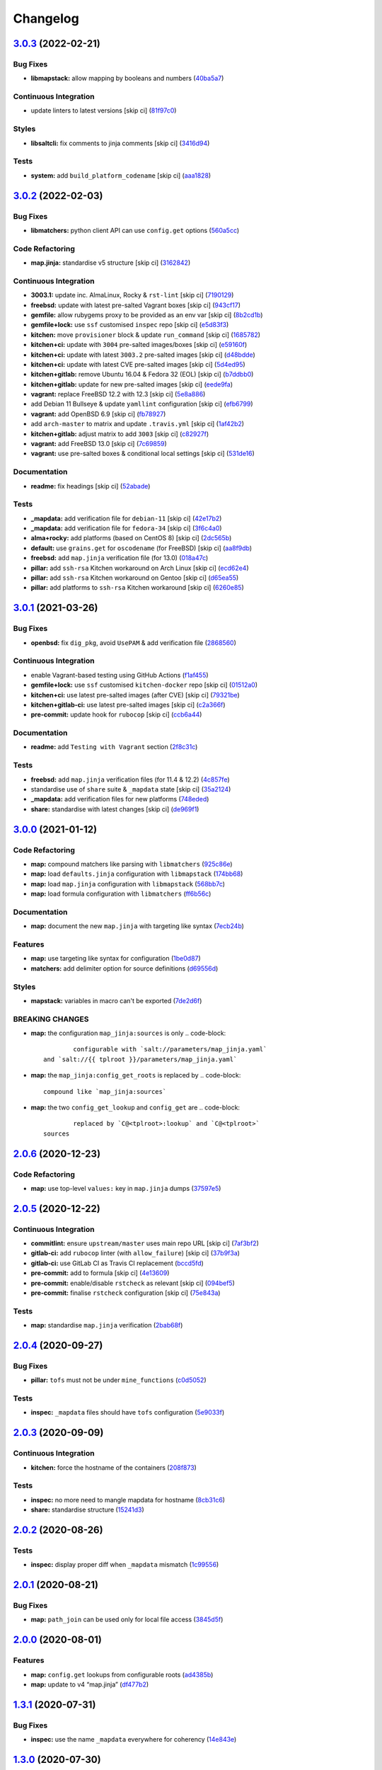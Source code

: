
Changelog
=========

`3.0.3 <https://github.com/saltstack-formulas/openssh-formula/compare/v3.0.2...v3.0.3>`_ (2022-02-21)
---------------------------------------------------------------------------------------------------------

Bug Fixes
^^^^^^^^^


* **libmapstack:** allow mapping by booleans and numbers (\ `40ba5a7 <https://github.com/saltstack-formulas/openssh-formula/commit/40ba5a72c6476fa7deb4e73a01e78530da4c45d9>`_\ )

Continuous Integration
^^^^^^^^^^^^^^^^^^^^^^


* update linters to latest versions [skip ci] (\ `81f97c0 <https://github.com/saltstack-formulas/openssh-formula/commit/81f97c0457b7b30a6464c066fcb83ca77def9371>`_\ )

Styles
^^^^^^


* **libsaltcli:** fix comments to jinja comments [skip ci] (\ `3416d94 <https://github.com/saltstack-formulas/openssh-formula/commit/3416d94a36ab0c38942dba8d660652592f74a019>`_\ )

Tests
^^^^^


* **system:** add ``build_platform_codename`` [skip ci] (\ `aaa1828 <https://github.com/saltstack-formulas/openssh-formula/commit/aaa1828f8683cb306b4532805d8095b095649af5>`_\ )

`3.0.2 <https://github.com/saltstack-formulas/openssh-formula/compare/v3.0.1...v3.0.2>`_ (2022-02-03)
---------------------------------------------------------------------------------------------------------

Bug Fixes
^^^^^^^^^


* **libmatchers:** python client API can use ``config.get`` options (\ `560a5cc <https://github.com/saltstack-formulas/openssh-formula/commit/560a5ccbbc1c657fce621da945981cd0bd701879>`_\ )

Code Refactoring
^^^^^^^^^^^^^^^^


* **map.jinja:** standardise v5 structure [skip ci] (\ `3162842 <https://github.com/saltstack-formulas/openssh-formula/commit/3162842ec5531b72a28fff592e1b63d33aa2cd59>`_\ )

Continuous Integration
^^^^^^^^^^^^^^^^^^^^^^


* **3003.1:** update inc. AlmaLinux, Rocky & ``rst-lint`` [skip ci] (\ `7190129 <https://github.com/saltstack-formulas/openssh-formula/commit/719012908469f50e510779e1b82fb5605f54053a>`_\ )
* **freebsd:** update with latest pre-salted Vagrant boxes [skip ci] (\ `943cf17 <https://github.com/saltstack-formulas/openssh-formula/commit/943cf1790370fa32d19f6e367510d513fc9cbbb6>`_\ )
* **gemfile:** allow rubygems proxy to be provided as an env var [skip ci] (\ `8b2cd1b <https://github.com/saltstack-formulas/openssh-formula/commit/8b2cd1b0e6a872928d2095170e9524274c9de3e2>`_\ )
* **gemfile+lock:** use ``ssf`` customised ``inspec`` repo [skip ci] (\ `e5d83f3 <https://github.com/saltstack-formulas/openssh-formula/commit/e5d83f3f36152c57c6701fdb5d28b624830dc8e0>`_\ )
* **kitchen:** move ``provisioner`` block & update ``run_command`` [skip ci] (\ `1685782 <https://github.com/saltstack-formulas/openssh-formula/commit/168578285aa3291c4cca775daae299aa0889f1d5>`_\ )
* **kitchen+ci:** update with ``3004`` pre-salted images/boxes [skip ci] (\ `e59160f <https://github.com/saltstack-formulas/openssh-formula/commit/e59160f8461386c148b8e61f43e4c3a0d0b89587>`_\ )
* **kitchen+ci:** update with latest ``3003.2`` pre-salted images [skip ci] (\ `d48bdde <https://github.com/saltstack-formulas/openssh-formula/commit/d48bdde2c6919d73a79301f46ec058668d413aac>`_\ )
* **kitchen+ci:** update with latest CVE pre-salted images [skip ci] (\ `5d4ed95 <https://github.com/saltstack-formulas/openssh-formula/commit/5d4ed95572dbdb7b93c2ff3cafca71ed8a6a4034>`_\ )
* **kitchen+gitlab:** remove Ubuntu 16.04 & Fedora 32 (EOL) [skip ci] (\ `b7ddbb0 <https://github.com/saltstack-formulas/openssh-formula/commit/b7ddbb0e186b74d5c9ae0abd75b187f08aab896e>`_\ )
* **kitchen+gitlab:** update for new pre-salted images [skip ci] (\ `eede9fa <https://github.com/saltstack-formulas/openssh-formula/commit/eede9fa54c84b92aab2f7c036e41f53df1389e0c>`_\ )
* **vagrant:** replace FreeBSD 12.2 with 12.3 [skip ci] (\ `5e8a886 <https://github.com/saltstack-formulas/openssh-formula/commit/5e8a88631351c1621da415bc0decae808b9bfc1b>`_\ )
* add Debian 11 Bullseye & update ``yamllint`` configuration [skip ci] (\ `efb6799 <https://github.com/saltstack-formulas/openssh-formula/commit/efb679941a6940b1e94a1b0b3fdbaa25ff3f5d12>`_\ )
* **vagrant:** add OpenBSD 6.9 [skip ci] (\ `fb78927 <https://github.com/saltstack-formulas/openssh-formula/commit/fb789274811a3acce1589280137fab8dd78cd0d2>`_\ )
* add ``arch-master`` to matrix and update ``.travis.yml`` [skip ci] (\ `1af42b2 <https://github.com/saltstack-formulas/openssh-formula/commit/1af42b215e96715f3ddeae13aab6fcbbcfd258b4>`_\ )
* **kitchen+gitlab:** adjust matrix to add ``3003`` [skip ci] (\ `c82927f <https://github.com/saltstack-formulas/openssh-formula/commit/c82927fbc8dd40aea584c6fbee2a5d08eac7c31e>`_\ )
* **vagrant:** add FreeBSD 13.0 [skip ci] (\ `7c69859 <https://github.com/saltstack-formulas/openssh-formula/commit/7c698591c862c412894416f5037892f13f2ed514>`_\ )
* **vagrant:** use pre-salted boxes & conditional local settings [skip ci] (\ `531de16 <https://github.com/saltstack-formulas/openssh-formula/commit/531de164b66ef66b66fadd2369ad302916131e39>`_\ )

Documentation
^^^^^^^^^^^^^


* **readme:** fix headings [skip ci] (\ `52abade <https://github.com/saltstack-formulas/openssh-formula/commit/52abade1821ba7afa1ed313ba9a4d8250283938b>`_\ )

Tests
^^^^^


* **_mapdata:** add verification file for ``debian-11`` [skip ci] (\ `42e17b2 <https://github.com/saltstack-formulas/openssh-formula/commit/42e17b28712b3bf369ac4629b21705a54c5763d6>`_\ )
* **_mapdata:** add verification file for ``fedora-34`` [skip ci] (\ `3f6c4a0 <https://github.com/saltstack-formulas/openssh-formula/commit/3f6c4a05acbf5b41b771b4a44a897e7353190efa>`_\ )
* **alma+rocky:** add platforms (based on CentOS 8) [skip ci] (\ `2dc565b <https://github.com/saltstack-formulas/openssh-formula/commit/2dc565b7c7a467b55e199e47e0d5fe4486360e34>`_\ )
* **default:** use ``grains.get`` for ``oscodename`` (for FreeBSD) [skip ci] (\ `aa8f9db <https://github.com/saltstack-formulas/openssh-formula/commit/aa8f9dbfd6e534e53557b4ae917a90951f8714ac>`_\ )
* **freebsd:** add ``map.jinja`` verification file (for 13.0) (\ `018a47c <https://github.com/saltstack-formulas/openssh-formula/commit/018a47cdd89dac21c05265db7cb5ee8ec9bd0ada>`_\ )
* **pillar:** add ``ssh-rsa`` Kitchen workaround on Arch Linux [skip ci] (\ `ecd62e4 <https://github.com/saltstack-formulas/openssh-formula/commit/ecd62e45075c19bce13d42d88c9372c1a308699f>`_\ )
* **pillar:** add ``ssh-rsa`` Kitchen workaround on Gentoo [skip ci] (\ `d65ea55 <https://github.com/saltstack-formulas/openssh-formula/commit/d65ea55d94d1cd314412daa6388eda080ab70725>`_\ )
* **pillar:** add platforms to ``ssh-rsa`` Kitchen workaround [skip ci] (\ `6260e85 <https://github.com/saltstack-formulas/openssh-formula/commit/6260e852800a3a5481cc0df73a5f689a48599ea2>`_\ )

`3.0.1 <https://github.com/saltstack-formulas/openssh-formula/compare/v3.0.0...v3.0.1>`_ (2021-03-26)
---------------------------------------------------------------------------------------------------------

Bug Fixes
^^^^^^^^^


* **openbsd:** fix ``dig_pkg``\ , avoid ``UsePAM`` & add verification file (\ `2868560 <https://github.com/saltstack-formulas/openssh-formula/commit/286856058ac1b7231cbd3455826a751963c3ca45>`_\ )

Continuous Integration
^^^^^^^^^^^^^^^^^^^^^^


* enable Vagrant-based testing using GitHub Actions (\ `f1af455 <https://github.com/saltstack-formulas/openssh-formula/commit/f1af45593d967c9ac734702fa31b922d28053d32>`_\ )
* **gemfile+lock:** use ``ssf`` customised ``kitchen-docker`` repo [skip ci] (\ `01512a0 <https://github.com/saltstack-formulas/openssh-formula/commit/01512a0ec47b42ea41fcc949f59372b7e95e817c>`_\ )
* **kitchen+ci:** use latest pre-salted images (after CVE) [skip ci] (\ `79321be <https://github.com/saltstack-formulas/openssh-formula/commit/79321be76fa91234414dd53ea81ee0327276bafe>`_\ )
* **kitchen+gitlab-ci:** use latest pre-salted images [skip ci] (\ `c2a366f <https://github.com/saltstack-formulas/openssh-formula/commit/c2a366f9c721fc0956cd08c5e3f239a751be7a10>`_\ )
* **pre-commit:** update hook for ``rubocop`` [skip ci] (\ `ccb6a44 <https://github.com/saltstack-formulas/openssh-formula/commit/ccb6a4487580eb75b3d735e7cfb398f2b8ebb316>`_\ )

Documentation
^^^^^^^^^^^^^


* **readme:** add ``Testing with Vagrant`` section (\ `2f8c31c <https://github.com/saltstack-formulas/openssh-formula/commit/2f8c31c66c56d7c7626c5193d7386cc280e16322>`_\ )

Tests
^^^^^


* **freebsd:** add ``map.jinja`` verification files (for 11.4 & 12.2) (\ `4c857fe <https://github.com/saltstack-formulas/openssh-formula/commit/4c857fe07156260a206c9d33c7a87ce60a324803>`_\ )
* standardise use of ``share`` suite & ``_mapdata`` state [skip ci] (\ `35a2124 <https://github.com/saltstack-formulas/openssh-formula/commit/35a2124a43da14c8cb64040b0b5f2d1b4b7545fe>`_\ )
* **_mapdata:** add verification files for new platforms (\ `748eded <https://github.com/saltstack-formulas/openssh-formula/commit/748ededc7af79b792cac8fa01abcd20c8c27d8ed>`_\ )
* **share:** standardise with latest changes [skip ci] (\ `de969f1 <https://github.com/saltstack-formulas/openssh-formula/commit/de969f10f1b22a86491f1b33d1d06eb7d721a980>`_\ )

`3.0.0 <https://github.com/saltstack-formulas/openssh-formula/compare/v2.0.6...v3.0.0>`_ (2021-01-12)
---------------------------------------------------------------------------------------------------------

Code Refactoring
^^^^^^^^^^^^^^^^


* **map:** compound matchers like parsing with ``libmatchers`` (\ `925c86e <https://github.com/saltstack-formulas/openssh-formula/commit/925c86ea698c68f684ba1645a58c88d688e6acc5>`_\ )
* **map:** load ``defaults.jinja`` configuration with ``libmapstack`` (\ `174bb68 <https://github.com/saltstack-formulas/openssh-formula/commit/174bb68432366a449a8327a9dbb648271f123224>`_\ )
* **map:** load ``map.jinja`` configuration with ``libmapstack`` (\ `568bb7c <https://github.com/saltstack-formulas/openssh-formula/commit/568bb7ce4075ee376e8c49a45a1470d252f82ab9>`_\ )
* **map:** load formula configuration with ``libmatchers`` (\ `ff6b56c <https://github.com/saltstack-formulas/openssh-formula/commit/ff6b56c4a4e282f41ddfc8f379f95096fea0553f>`_\ )

Documentation
^^^^^^^^^^^^^


* **map:** document the new ``map.jinja`` with targeting like syntax (\ `7ecb24b <https://github.com/saltstack-formulas/openssh-formula/commit/7ecb24bdc1ff84ddac4c7c3e5d8d70c7512f4fb5>`_\ )

Features
^^^^^^^^


* **map:** use targeting like syntax for configuration (\ `1be0d87 <https://github.com/saltstack-formulas/openssh-formula/commit/1be0d8725ad933034f4e87cc9636bcc5100bd55c>`_\ )
* **matchers:** add delimiter option for source definitions (\ `d69556d <https://github.com/saltstack-formulas/openssh-formula/commit/d69556d5ae79a907d79351d4b9775e0ce2970b39>`_\ )

Styles
^^^^^^


* **mapstack:** variables in macro can't be exported (\ `7de2d6f <https://github.com/saltstack-formulas/openssh-formula/commit/7de2d6fd756b3e4b7154e660b639d7ce6edb8cfe>`_\ )

BREAKING CHANGES
^^^^^^^^^^^^^^^^


* **map:** the configuration ``map_jinja:sources`` is only
  .. code-block::

                configurable with `salt://parameters/map_jinja.yaml`
        and `salt://{{ tplroot }}/parameters/map_jinja.yaml`

* **map:** the ``map_jinja:config_get_roots`` is replaced by
  .. code-block::

                compound like `map_jinja:sources`

* **map:** the two ``config_get_lookup`` and ``config_get`` are
  .. code-block::

                replaced by `C@<tplroot>:lookup` and `C@<tplroot>`
        sources

`2.0.6 <https://github.com/saltstack-formulas/openssh-formula/compare/v2.0.5...v2.0.6>`_ (2020-12-23)
---------------------------------------------------------------------------------------------------------

Code Refactoring
^^^^^^^^^^^^^^^^


* **map:** use top-level ``values:`` key in ``map.jinja`` dumps (\ `37597e5 <https://github.com/saltstack-formulas/openssh-formula/commit/37597e5b12c769be5add3608152215d7d21e8412>`_\ )

`2.0.5 <https://github.com/saltstack-formulas/openssh-formula/compare/v2.0.4...v2.0.5>`_ (2020-12-22)
---------------------------------------------------------------------------------------------------------

Continuous Integration
^^^^^^^^^^^^^^^^^^^^^^


* **commitlint:** ensure ``upstream/master`` uses main repo URL [skip ci] (\ `7af3bf2 <https://github.com/saltstack-formulas/openssh-formula/commit/7af3bf255df5d636750edb8b3a95c63b032712b4>`_\ )
* **gitlab-ci:** add ``rubocop`` linter (with ``allow_failure``\ ) [skip ci] (\ `37b9f3a <https://github.com/saltstack-formulas/openssh-formula/commit/37b9f3ac09a895b6aad5e796f062c6f3871e697c>`_\ )
* **gitlab-ci:** use GitLab CI as Travis CI replacement (\ `bccd5fd <https://github.com/saltstack-formulas/openssh-formula/commit/bccd5fd3d88ba22d1b9b91018e7eb2a24620138f>`_\ )
* **pre-commit:** add to formula [skip ci] (\ `4e13609 <https://github.com/saltstack-formulas/openssh-formula/commit/4e13609b992d5d2e3e2a540e736016fe1f22c7e2>`_\ )
* **pre-commit:** enable/disable ``rstcheck`` as relevant [skip ci] (\ `094bef5 <https://github.com/saltstack-formulas/openssh-formula/commit/094bef540614043947434a00b0a0e8bfe4665f93>`_\ )
* **pre-commit:** finalise ``rstcheck`` configuration [skip ci] (\ `75e843a <https://github.com/saltstack-formulas/openssh-formula/commit/75e843a7bdabcc64f29bcea7e7ae6ce204bd5397>`_\ )

Tests
^^^^^


* **map:** standardise ``map.jinja`` verification (\ `2bab68f <https://github.com/saltstack-formulas/openssh-formula/commit/2bab68f5ff5485c9b43712bd2dd17f447ed787f4>`_\ )

`2.0.4 <https://github.com/saltstack-formulas/openssh-formula/compare/v2.0.3...v2.0.4>`_ (2020-09-27)
---------------------------------------------------------------------------------------------------------

Bug Fixes
^^^^^^^^^


* **pillar:** ``tofs`` must not be under ``mine_functions`` (\ `c0d5052 <https://github.com/saltstack-formulas/openssh-formula/commit/c0d5052f6a4f86ed78df5f79f4848f24113dbe1a>`_\ )

Tests
^^^^^


* **inspec:** ``_mapdata`` files should have ``tofs`` configuration (\ `5e9033f <https://github.com/saltstack-formulas/openssh-formula/commit/5e9033f500cfa0cc5c06867ebdccd9e6b3298498>`_\ )

`2.0.3 <https://github.com/saltstack-formulas/openssh-formula/compare/v2.0.2...v2.0.3>`_ (2020-09-09)
---------------------------------------------------------------------------------------------------------

Continuous Integration
^^^^^^^^^^^^^^^^^^^^^^


* **kitchen:** force the hostname of the containers (\ `208f873 <https://github.com/saltstack-formulas/openssh-formula/commit/208f87380ce23995ca62c882401c48ec91de6c86>`_\ )

Tests
^^^^^


* **inspec:** no more need to mangle mapdata for hostname (\ `8cb31c6 <https://github.com/saltstack-formulas/openssh-formula/commit/8cb31c6967f736f2068ec55911bd177f5ad6ee87>`_\ )
* **share:** standardise structure (\ `15241d3 <https://github.com/saltstack-formulas/openssh-formula/commit/15241d39c55441c31ae19863cb383a0ccccaa07e>`_\ )

`2.0.2 <https://github.com/saltstack-formulas/openssh-formula/compare/v2.0.1...v2.0.2>`_ (2020-08-26)
---------------------------------------------------------------------------------------------------------

Tests
^^^^^


* **inspec:** display proper diff when ``_mapdata`` mismatch (\ `1c99556 <https://github.com/saltstack-formulas/openssh-formula/commit/1c99556695a633c706d852dd20cfcc25397eba35>`_\ )

`2.0.1 <https://github.com/saltstack-formulas/openssh-formula/compare/v2.0.0...v2.0.1>`_ (2020-08-21)
---------------------------------------------------------------------------------------------------------

Bug Fixes
^^^^^^^^^


* **map:** ``path_join`` can be used only for local file access (\ `3845d5f <https://github.com/saltstack-formulas/openssh-formula/commit/3845d5ff618f936700d5180ce9ff11ba1b037bcc>`_\ )

`2.0.0 <https://github.com/saltstack-formulas/openssh-formula/compare/v1.3.1...v2.0.0>`_ (2020-08-01)
---------------------------------------------------------------------------------------------------------

Features
^^^^^^^^


* **map:** ``config.get`` lookups from configurable roots (\ `ad4385b <https://github.com/saltstack-formulas/openssh-formula/commit/ad4385b077b1fe2b22ab5888ab6b598cb8478658>`_\ )
* **map:** update to v4 “map.jinja” (\ `df477b2 <https://github.com/saltstack-formulas/openssh-formula/commit/df477b25c27c521610a8809528ebcba038db673e>`_\ )

`1.3.1 <https://github.com/saltstack-formulas/openssh-formula/compare/v1.3.0...v1.3.1>`_ (2020-07-31)
---------------------------------------------------------------------------------------------------------

Bug Fixes
^^^^^^^^^


* **inspec:** use the name ``_mapdata`` everywhere for coherency (\ `14e843e <https://github.com/saltstack-formulas/openssh-formula/commit/14e843ec2b756923e13daf21a0dabe480e289339>`_\ )

`1.3.0 <https://github.com/saltstack-formulas/openssh-formula/compare/v1.2.2...v1.3.0>`_ (2020-07-30)
---------------------------------------------------------------------------------------------------------

Continuous Integration
^^^^^^^^^^^^^^^^^^^^^^


* **kitchen:** execute ``_mapdata`` state (\ `70389b5 <https://github.com/saltstack-formulas/openssh-formula/commit/70389b5964100cc964d3031dd652f547461a9ab2>`_\ )

Features
^^^^^^^^


* **map:** generate a YAML file to validate ``map.jinja`` (\ `e4ab335 <https://github.com/saltstack-formulas/openssh-formula/commit/e4ab3350773b79f84b6c36042d2015bd21bd9681>`_\ )

Tests
^^^^^


* **inspec:** share library to access some minion informations (\ `a8d61f4 <https://github.com/saltstack-formulas/openssh-formula/commit/a8d61f43072485b8da289442b675fb84be93cf4d>`_\ )
* **inspec:** verify ``map.jinja`` dump (\ `0eafbd9 <https://github.com/saltstack-formulas/openssh-formula/commit/0eafbd945c1ccaa89eee305ac2f02adf8797a733>`_\ )

`1.2.2 <https://github.com/saltstack-formulas/openssh-formula/compare/v1.2.1...v1.2.2>`_ (2020-07-30)
---------------------------------------------------------------------------------------------------------

Bug Fixes
^^^^^^^^^


* **jinja:** omit_ip_address don't work on some platform (\ `b2d38ae <https://github.com/saltstack-formulas/openssh-formula/commit/b2d38aec9bd46a64965be0ecb66e7c912a1bf3c6>`_\ )

`1.2.1 <https://github.com/saltstack-formulas/openssh-formula/compare/v1.2.0...v1.2.1>`_ (2020-07-21)
---------------------------------------------------------------------------------------------------------

Bug Fixes
^^^^^^^^^


* **known_hosts:** dig package does not install on Arch (\ `0b667cb <https://github.com/saltstack-formulas/openssh-formula/commit/0b667cbcf5e6560d3e92dc5d36b6649c629bfcd7>`_\ )

Continuous Integration
^^^^^^^^^^^^^^^^^^^^^^


* **kitchen:** execute ``openssh.known_hosts`` state (\ `644e616 <https://github.com/saltstack-formulas/openssh-formula/commit/644e61651d1cee2bc6ea9f7fdc5a7a51ffe342ff>`_\ )

Tests
^^^^^


* **config_spec:** verify /etc/ssh/ssh_known_hosts (\ `06ef24b <https://github.com/saltstack-formulas/openssh-formula/commit/06ef24b8e15a8c27433c639846d88d11835209ec>`_\ )

`1.2.0 <https://github.com/saltstack-formulas/openssh-formula/compare/v1.1.0...v1.2.0>`_ (2020-07-20)
---------------------------------------------------------------------------------------------------------

Bug Fixes
^^^^^^^^^


* **inspec:** the package name for Arch is openssh (\ `6b7d8df <https://github.com/saltstack-formulas/openssh-formula/commit/6b7d8df1560091f615e2138a56d4cb8e50b7ab5c>`_\ )
* **jinja:** encode context as json (\ `7a1f619 <https://github.com/saltstack-formulas/openssh-formula/commit/7a1f6199d0ed32d6df6249ec9ec3710614642e62>`_\ )

Features
^^^^^^^^


* **ci:** update travis and kitchen to latest formula standards (\ `7752132 <https://github.com/saltstack-formulas/openssh-formula/commit/7752132275db8fa1e3faa0f58974dbb5d44fb0f8>`_\ )

Styles
^^^^^^


* **libtofs.jinja:** use Black-inspired Jinja formatting [skip ci] (\ `9d8228d <https://github.com/saltstack-formulas/openssh-formula/commit/9d8228d9dbd4d6affaf5084db26ba3f852724740>`_\ )

`1.1.0 <https://github.com/saltstack-formulas/openssh-formula/compare/v1.0.0...v1.1.0>`_ (2020-07-17)
---------------------------------------------------------------------------------------------------------

Bug Fixes
^^^^^^^^^


* **inspec:** make rubocop happy (\ `2cfb5a7 <https://github.com/saltstack-formulas/openssh-formula/commit/2cfb5a74f32fa0f429b62a0c2053278859463418>`_\ )

Features
^^^^^^^^


* **test:** remove serverspec files (\ `049db2b <https://github.com/saltstack-formulas/openssh-formula/commit/049db2bc8edbe224a6f47c623d7afe939e5b7992>`_\ )

`1.0.0 <https://github.com/saltstack-formulas/openssh-formula/compare/v0.43.3...v1.0.0>`_ (2020-07-17)
----------------------------------------------------------------------------------------------------------

Continuous Integration
^^^^^^^^^^^^^^^^^^^^^^


* **kitchen:** use ``saltimages`` Docker Hub where available [skip ci] (\ `bb1ac71 <https://github.com/saltstack-formulas/openssh-formula/commit/bb1ac717862a2c659800c4163a0d56f035c08ed7>`_\ )

Features
^^^^^^^^


* **templates:** don't get openssh pillars in templates (\ `cb6e48f <https://github.com/saltstack-formulas/openssh-formula/commit/cb6e48feaad2649fd008bf71071e5b803b59628e>`_\ )

BREAKING CHANGES
^^^^^^^^^^^^^^^^


* **templates:** Minimum Salt version support is now ``2019.2`` in line
  with official upstream support; also use of the ``traverse`` Jinja filter.

`0.43.3 <https://github.com/saltstack-formulas/openssh-formula/compare/v0.43.2...v0.43.3>`_ (2020-06-04)
------------------------------------------------------------------------------------------------------------

Bug Fixes
^^^^^^^^^


* **config_ini:** stop failing after the first application (\ `c7777c7 <https://github.com/saltstack-formulas/openssh-formula/commit/c7777c74b27192d8d04a038e56db312d176ef08a>`_\ )

`0.43.2 <https://github.com/saltstack-formulas/openssh-formula/compare/v0.43.1...v0.43.2>`_ (2020-06-04)
------------------------------------------------------------------------------------------------------------

Bug Fixes
^^^^^^^^^


* **config_ini:** ensure the tab replacement happens before the edit (\ `b26b99d <https://github.com/saltstack-formulas/openssh-formula/commit/b26b99d3d0a48dfe1142b0a35a151b558b4d4b73>`_\ ), closes `#162 <https://github.com/saltstack-formulas/openssh-formula/issues/162>`_
* **libtofs:** “files_switch” mess up the variable exported by “map.jinja” [skip ci] (\ `053b787 <https://github.com/saltstack-formulas/openssh-formula/commit/053b7879fdfbf78e81b3d11100bc14e601fabc23>`_\ )

Continuous Integration
^^^^^^^^^^^^^^^^^^^^^^


* **gemfile:** remove unused ``rspec-retry`` gem [skip ci] (\ `5be1c1f <https://github.com/saltstack-formulas/openssh-formula/commit/5be1c1f47cf07a308485153cf7f4b41af3d60221>`_\ )
* **gemfile.lock:** add to repo with updated ``Gemfile`` [skip ci] (\ `e53bcc1 <https://github.com/saltstack-formulas/openssh-formula/commit/e53bcc14dc28191d0294ff2947df97829e93f2d1>`_\ )
* **kitchen+travis:** remove ``master-py2-arch-base-latest`` [skip ci] (\ `0977485 <https://github.com/saltstack-formulas/openssh-formula/commit/0977485b6b615fb3eb86f4265413f04f8048329b>`_\ )
* **travis:** add notifications => zulip [skip ci] (\ `597aeb5 <https://github.com/saltstack-formulas/openssh-formula/commit/597aeb586191effc16269c9cb28ef6d723b68781>`_\ )
* **workflows/commitlint:** add to repo [skip ci] (\ `fa6c65b <https://github.com/saltstack-formulas/openssh-formula/commit/fa6c65b852ef77431eaf90a73db987dc641382c3>`_\ )

`0.43.1 <https://github.com/saltstack-formulas/openssh-formula/compare/v0.43.0...v0.43.1>`_ (2020-02-07)
------------------------------------------------------------------------------------------------------------

Continuous Integration
^^^^^^^^^^^^^^^^^^^^^^


* **gemfile:** update for Vagrant testing [skip ci] (\ `7257ade <https://github.com/saltstack-formulas/openssh-formula/commit/7257adefee8c19a477b315a15ab93679baf877bb>`_\ )
* **kitchen:** avoid using bootstrap for ``master`` instances [skip ci] (\ `ddbc3b2 <https://github.com/saltstack-formulas/openssh-formula/commit/ddbc3b228b09301c6a1d9030d8341f2638de077c>`_\ )

Tests
^^^^^


* **packages_spec:** prevent control for ``bsd`` family (\ `fe1af09 <https://github.com/saltstack-formulas/openssh-formula/commit/fe1af098b3a84f2695a67fbc2ac416b6ab5f1dc6>`_\ )

`0.43.0 <https://github.com/saltstack-formulas/openssh-formula/compare/v0.42.3...v0.43.0>`_ (2020-01-20)
------------------------------------------------------------------------------------------------------------

Bug Fixes
^^^^^^^^^


* **release.config.js:** use full commit hash in commit link [skip ci] (\ `0f68f19 <https://github.com/saltstack-formulas/openssh-formula/commit/0f68f1957e6a49b5b06d85672dc2f57f33660416>`_\ )

Continuous Integration
^^^^^^^^^^^^^^^^^^^^^^


* **gemfile:** restrict ``train`` gem version until upstream fix [skip ci] (\ `14787d1 <https://github.com/saltstack-formulas/openssh-formula/commit/14787d1d3ed6ddc1c62f615688aa838a02336d96>`_\ )
* **kitchen:** add pre-salted ``FreeBSD-12.0`` box for local testing (\ `ec81c32 <https://github.com/saltstack-formulas/openssh-formula/commit/ec81c32210c40d5c53f54b5b657b9be5aa0fb2d9>`_\ )
* **kitchen:** use ``develop`` image until ``master`` is ready (\ ``amazonlinux``\ ) [skip ci] (\ `d22ac05 <https://github.com/saltstack-formulas/openssh-formula/commit/d22ac056e5b557cb77644fc3fd1dcd405f16949a>`_\ )
* **kitchen+travis:** upgrade matrix after ``2019.2.2`` release [skip ci] (\ `3aa890e <https://github.com/saltstack-formulas/openssh-formula/commit/3aa890eff78fc0fecea4d9bc0be89aff22f6b7f3>`_\ )
* **travis:** apply changes from build config validation [skip ci] (\ `8bdd13f <https://github.com/saltstack-formulas/openssh-formula/commit/8bdd13fd0f2fe137d09611bd310574ab8bc0c4e1>`_\ )
* **travis:** opt-in to ``dpl v2`` to complete build config validation [skip ci] (\ `2802793 <https://github.com/saltstack-formulas/openssh-formula/commit/28027937f8699273fec849eab5b8c74ce7778ea1>`_\ )
* **travis:** quote pathspecs used with ``git ls-files`` [skip ci] (\ `fa3b9a3 <https://github.com/saltstack-formulas/openssh-formula/commit/fa3b9a342e3f483f62aaeb73c5fe3e589ff9878c>`_\ )
* **travis:** run ``shellcheck`` during lint job [skip ci] (\ `cd91262 <https://github.com/saltstack-formulas/openssh-formula/commit/cd9126248c5c27646c8aab0eb4cb0e6ffe189535>`_\ )
* **travis:** use ``major.minor`` for ``semantic-release`` version [skip ci] (\ `dfaeb8f <https://github.com/saltstack-formulas/openssh-formula/commit/dfaeb8f505e814d996bc8a2432a4ccee414af4fc>`_\ )
* **travis:** use build config validation (beta) [skip ci] (\ `840ab6a <https://github.com/saltstack-formulas/openssh-formula/commit/840ab6a2fc0a6569baf91a4af589e4a43d639d48>`_\ )

Features
^^^^^^^^


* **ssh_known_hosts:** allow to omit IP addresses (\ `ea221ab <https://github.com/saltstack-formulas/openssh-formula/commit/ea221ab52b0bd77173e83f5eb8b116324ad7c280>`_\ )

Performance Improvements
^^^^^^^^^^^^^^^^^^^^^^^^


* **travis:** improve ``salt-lint`` invocation [skip ci] (\ `875148b <https://github.com/saltstack-formulas/openssh-formula/commit/875148b387f37533e5d43b72142f4078b7dd432a>`_\ )

`0.42.3 <https://github.com/saltstack-formulas/openssh-formula/compare/v0.42.2...v0.42.3>`_ (2019-10-27)
------------------------------------------------------------------------------------------------------------

Continuous Integration
^^^^^^^^^^^^^^^^^^^^^^


* **kitchen:** use ``debian-10-master-py3`` instead of ``develop`` [skip ci] (\ ` <https://github.com/saltstack-formulas/openssh-formula/commit/5d3f92c>`_\ )
* **travis:** update ``salt-lint`` config for ``v0.0.10`` [skip ci] (\ ` <https://github.com/saltstack-formulas/openssh-formula/commit/88fed56>`_\ )
* merge travis matrix, add ``salt-lint`` & ``rubocop`` to ``lint`` job (\ ` <https://github.com/saltstack-formulas/openssh-formula/commit/41d712f>`_\ )

Documentation
^^^^^^^^^^^^^


* **contributing:** remove to use org-level file instead [skip ci] (\ ` <https://github.com/saltstack-formulas/openssh-formula/commit/b564d8d>`_\ )
* **readme:** update link to ``CONTRIBUTING`` [skip ci] (\ ` <https://github.com/saltstack-formulas/openssh-formula/commit/8eaf5e4>`_\ )

Tests
^^^^^


* **inspec:** fix ``config_spec`` tests on *BSD (\ ``wheel`` not ``root``\ ) (\ ` <https://github.com/saltstack-formulas/openssh-formula/commit/047b753>`_\ )

`0.42.2 <https://github.com/saltstack-formulas/openssh-formula/compare/v0.42.1...v0.42.2>`_ (2019-10-09)
------------------------------------------------------------------------------------------------------------

Bug Fixes
^^^^^^^^^


* **config.sls:** fix ``salt-lint`` errors (\ ` <https://github.com/saltstack-formulas/openssh-formula/commit/7e35335>`_\ )
* **map.jinja:** fix ``salt-lint`` errors (\ ` <https://github.com/saltstack-formulas/openssh-formula/commit/55560a6>`_\ )

Continuous Integration
^^^^^^^^^^^^^^^^^^^^^^


* **kitchen:** change ``log_level`` to ``debug`` instead of ``info`` (\ ` <https://github.com/saltstack-formulas/openssh-formula/commit/4ca3ca1>`_\ )
* **kitchen:** install required packages to bootstrapped ``opensuse`` [skip ci] (\ ` <https://github.com/saltstack-formulas/openssh-formula/commit/1b236db>`_\ )
* **kitchen:** use bootstrapped ``opensuse`` images until ``2019.2.2`` [skip ci] (\ ` <https://github.com/saltstack-formulas/openssh-formula/commit/32dd705>`_\ )
* **platform:** add ``arch-base-latest`` (commented out for now) [skip ci] (\ ` <https://github.com/saltstack-formulas/openssh-formula/commit/4644018>`_\ )
* merge travis matrix, add ``salt-lint`` & ``rubocop`` to ``lint`` job (\ ` <https://github.com/saltstack-formulas/openssh-formula/commit/72ade05>`_\ )

`0.42.1 <https://github.com/saltstack-formulas/openssh-formula/compare/v0.42.0...v0.42.1>`_ (2019-09-16)
------------------------------------------------------------------------------------------------------------

Tests
^^^^^


* **inspec:** add tests based on existing Serverspec tests (\ `#168 <https://github.com/saltstack-formulas/openssh-formula/issues/168>`_\ ) (\ `267042c <https://github.com/saltstack-formulas/openssh-formula/commit/267042c>`_\ ), closes `/travis-ci.org/myii/openssh-formula/jobs/585340845#L1811-L1813 <https://github.com//travis-ci.org/myii/openssh-formula/jobs/585340845/issues/L1811-L1813>`_ `/travis-ci.org/myii/openssh-formula/jobs/585356835#L2957-L2965 <https://github.com//travis-ci.org/myii/openssh-formula/jobs/585356835/issues/L2957-L2965>`_ `#166 <https://github.com/saltstack-formulas/openssh-formula/issues/166>`_

`0.42.0 <https://github.com/saltstack-formulas/openssh-formula/compare/v0.41.0...v0.42.0>`_ (2019-09-13)
------------------------------------------------------------------------------------------------------------

Features
^^^^^^^^


* **semantic-release:** implement for this formula (\ `6300ddf <https://github.com/saltstack-formulas/openssh-formula/commit/6300ddf>`_\ ), closes `#165 <https://github.com/saltstack-formulas/openssh-formula/issues/165>`_
